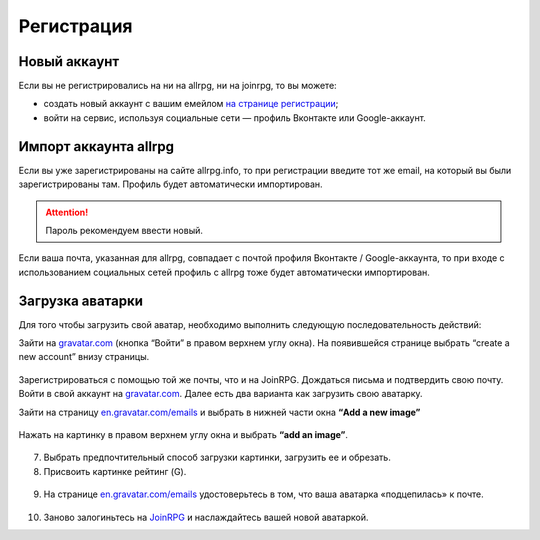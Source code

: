 Регистрация
==========

Новый аккаунт
---------------------
Если вы не регистрировались на ни на allrpg, ни на joinrpg, то вы можете:

* создать новый аккаунт с вашим емейлом `на странице регистрации <http://joinrpg.ru/account/register>`_;
* войти на сервис, используя социальные сети — профиль Вконтакте или Google-аккаунт.

Импорт аккаунта allrpg
-------------------------------
Если вы уже зарегистрированы на сайте allrpg.info, то при регистрации введите тот же email, на который вы были зарегистрированы там. Профиль будет автоматически импортирован. 

.. attention:: Пароль рекомендуем ввести новый.

Если ваша почта, указанная для allrpg, совпадает с почтой профиля Вконтакте / Google-аккаунта, то при входе с использованием социальных сетей профиль с allrpg тоже будет автоматически импортирован.

Загрузка аватарки
-------------------------
Для того чтобы загрузить свой аватар, необходимо выполнить следующую последовательность действий:

Зайти на `gravatar.com <https://ru.gravatar.com/>`_ (кнопка “Войти” в правом верхнем углу окна).
На появившейся странице выбрать “create a new account” внизу страницы.

.. figure:: gravatar_account.png
       :scale: 100 %
       :align: center
       :alt: Аккаунт

Зарегистрироваться с помощью той же почты, что и на JoinRPG.
Дождаться письма и подтвердить свою почту.
Войти в свой аккаунт на `gravatar.com <https://ru.gravatar.com/>`_.
Далее есть два варианта как загрузить свою аватарку. 

Зайти на страницу `en.gravatar.com/emails <http://en.gravatar.com/emails>`_ и выбрать в нижней части окна **“Add a new image”**

.. figure:: add_a_new.png
       :scale: 100 %
       :align: center
       :alt: Добавить новое изображение


Нажать на картинку в правом верхнем углу окна и выбрать **“add an image”**.

.. figure:: add_image.png
       :scale: 100 %
       :align: center
       :alt: Добавить новое изображение

7. Выбрать предпочтительный способ загрузки картинки, загрузить ее и обрезать. 
8. Присвоить картинке рейтинг (G).

.. figure:: rating.png
       :scale: 100 %
       :align: center
       :alt: Добавить новое изображение

9. На странице `en.gravatar.com/emails <http://en.gravatar.com/emails>`_ удостоверьтесь в том, что ваша аватарка «подцепилась» к почте.

.. figure:: avatar.png
       :scale: 100 %
       :align: center
       :alt: Добавить новое изображение

10. Заново залогиньтесь на `JoinRPG <http://joinrpg.ru/>`_ и наслаждайтесь вашей новой аватаркой.
